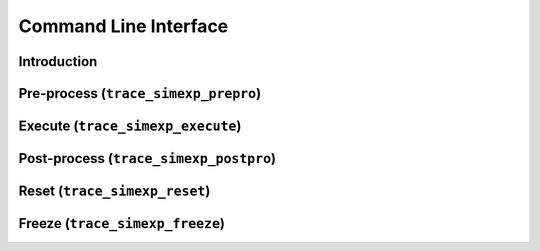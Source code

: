 .. _trace_simexp_cli:

======================
Command Line Interface
======================

Introduction
============

Pre-process (``trace_simexp_prepro``)
=====================================

Execute (``trace_simexp_execute``)
==================================

Post-process (``trace_simexp_postpro``)
=======================================

Reset (``trace_simexp_reset``)
==============================

Freeze (``trace_simexp_freeze``)
================================
